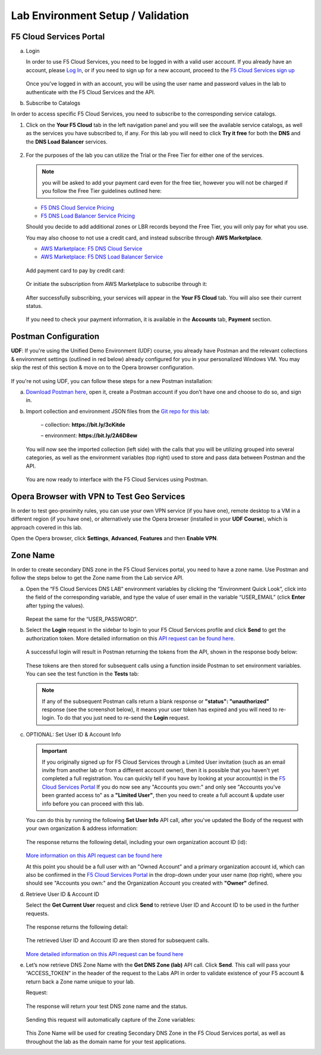 Lab Environment Setup / Validation
==================================

F5 Cloud Services Portal
------------------------

a. Login

   In order to use F5 Cloud Services, you need to be logged in with a valid user account. If you already have an account, please `Log In <https://portal.cloudservices.f5.com/>`_, or if you need to sign up for a new account, proceed to the `F5 Cloud Services sign up <http://bit.ly/f5csreg>`_

   .. figure:: ../_figures/1.png 

   Once you've logged in with an account, you will be using the user name and password values in the lab to authenticate with the F5 Cloud Services and the API.

#. Subscribe to Catalogs  

In order to access specific F5 Cloud Services, you need to subscribe to the corresponding service catalogs.

#. Click on the **Your F5 Cloud** tab in the left navigation panel and you will see the available service catalogs, as well as the services you have subscribed to, if any. For this lab you will need to click **Try it free** for both the **DNS** and the **DNS Load Balancer** services.

   .. figure:: ../_figures/2.png 

#. For the purposes of the lab you can utilize the Trial or the Free Tier for either one of the services. 
   
   .. note:: you will be asked to add your payment card even for the free tier, however you will not be charged if you follow the Free Tier guidelines outlined here:

   - `F5 DNS Cloud Service Pricing <https://clouddocs.f5.com/cloud-services/latest/f5-cloud-services-DNS-Pricing.html>`_
   - `F5 DNS Load Balancer Service Pricing <https://clouddocs.f5.com/cloud-services/latest/f5-cloud-services-GSLB-Pricing.html>`_

   Should you decide to add additional zones or LBR records beyond the Free Tier, you will only pay for what you use.

   You may also choose to not use a credit card, and instead subscribe through **AWS Marketplace**.

   - `AWS Marketplace: F5 DNS Cloud Service <https://aws.amazon.com/marketplace/pp/B07NKSRQ99>`_
   - `AWS Marketplace: F5 DNS Load Balancer Service <https://aws.amazon.com/marketplace/pp/B07W3P8HM4>`_
   
   .. figure:: ../_figures/33.jpg 
      
   Add payment card to pay by credit card:
      
   .. figure:: ../_figures/200.jpg 
         
   Or initiate the subscription from AWS Marketplace to subscribe through it:
         
   .. figure:: ../_figures/202.jpg 

   After successfully subscribing, your services will appear in the **Your F5 Cloud** tab. You will also see their current status.  

   .. figure:: ../_figures/4.png 

   If you need to check your payment information, it is available in the **Accounts** tab, **Payment** section.  

   .. figure:: ../_figures/5.png 

Postman Configuration
---------------------

**UDF**: If you're using the Unified Demo Environment (UDF) course, you already have Postman and the relevant collections & environment settings (outlined in red below) already configured for you in your personalized Windows VM. You may skip the rest of this section & move on to the Opera browser configuration.

.. figure:: ../_figures/postman-udf.png

If you're not using UDF, you can follow these steps for a new Postman installation:

a. `Download Postman here <http://bit.ly/309wSLl>`_, open it, create a Postman account if you don’t have one and choose to do so, and sign in.

b. Import collection and environment JSON files from the `Git repo for this lab <https://github.com/f5devcentral/f5-agility-labs-dns/tree/master/docs/class6/postman>`_:

    – collection: **https://bit.ly/3cKitde**

    – environment: **https://bit.ly/2A6D8ew**

   .. figure:: ../_figures/121.png
   .. figure:: ../_figures/121_1.png
   .. figure:: ../_figures/121_2.png
   .. figure:: ../_figures/121_3.png

   You will now see the imported collection (left side) with the calls that you will be utilizing grouped into several categories, as well as the environment variables (top right) used to store and pass data between Postman and the API.     

   .. figure:: ../_figures/2.jpg 

   You are now ready to interface with the F5 Cloud Services using Postman. 

Opera Browser with VPN to Test Geo Services 
-------------------------------------------

In order to test geo-proximity rules, you can use your own VPN service (if you have one), remote desktop to a VM in a different region (if you have one), or alternatively use the Opera browser (installed in your **UDF Course**), which is approach covered in this lab.

Open the Opera browser, click **Settings**,  **Advanced**, **Features** and then **Enable VPN**.   

.. figure:: ../_figures/7.png 

Zone Name 
---------

In order to create secondary DNS zone in the F5 Cloud Services portal, you need to have a zone name. Use Postman and follow the steps below to get the Zone name from the Lab service API.    

a. Open the “F5 Cloud Services DNS LAB” environment variables by clicking the “Environment Quick Look”, click into the field of the corresponding variable, and type the value of user email in the variable “USER_EMAIL” (click **Enter** after typing the values). 

   .. figure:: ../_figures/72.png 

   Repeat the same for the “USER_PASSWORD”. 

#. Select the **Login** request in the sidebar to login to your F5 Cloud Services profile and click **Send** to get the authorization token. More detailed information on this `API request can be found here <http://bit.ly/36ffsyy>`_.

   .. figure:: ../_figures/73.png 

   A successful login will result in Postman returning the tokens from the API, shown in the response body below: 

   .. figure:: ../_figures/84.jpg 

   These tokens are then stored for subsequent calls using a function inside Postman to set environment variables. You can see the test function in the **Tests** tab: 

   .. figure:: ../_figures/9.jpg 

   .. note:: If any of the subsequent Postman calls return a blank response or **"status": "unauthorized"** response (see the screenshot below), it means your user token has expired and you will need to re-login. To do that you just need to re-send the **Login** request. 

   .. figure:: ../_figures/10.jpg 

#. OPTIONAL: Set User ID & Account Info

   .. important:: If you originally signed up for F5 Cloud Services through a Limited User invitation (such as an email invite from another lab or from a different account owner), then it is possible that you haven't yet completed a full registration. You can quickly tell if you have by looking at your account(s) in the `F5 Cloud Services Portal <https://portal.cloudservices.f5.com/>`_ If you do now see any "Accounts you own:" and only see "Accounts you've been granted access to" as a **"Limited User"**, then you need to create a full account & update user info before you can proceed with this lab.

   You can do this by running the following **Set User Info** API call, after you've updated the Body of the request with your own organization & address information:

   .. figure:: ../_figures/118.jpg

   The response returns the following detail, including your own organization account ID (id):

   .. figure:: ../_figures/119.jpg

   `More information on this API request can be found here <https://portal.cloudservices.f5.com/docs#operation/CreateAccount>`_

   At this point you should be a full user with an "Owned Account" and a primary organization account id, which can also be confirmed in the `F5 Cloud Services Portal <https://portal.cloudservices.f5.com/>`_ in the drop-down under your user name (top right), where you should see "Accounts you own:" and the Organization Account you created with **"Owner"** defined.

#. Retrieve User ID & Account ID 

   Select the **Get Current User** request and click **Send** to retrieve User ID and Account ID to be used in the further requests. 

   .. figure:: ../_figures/86.jpg 

   The response returns the following detail: 

   .. figure:: ../_figures/12.jpg 

   The retrieved User ID and Account ID are then stored for subsequent calls. 

   .. figure:: ../_figures/11.jpg 

   `More detailed information on this API request can be found here <http://bit.ly/37hyQw3>`_

#. Let’s now retrieve DNS Zone Name with the **Get DNS Zone (lab)** API call. Click **Send**. This call will pass your “ACCESS_TOKEN” in the header of the request to the Labs API in order to validate existence of your F5 account & return back a Zone name unique to your lab. 

   Request: 

   .. figure:: ../_figures/74.png 

   The response will return your test DNS zone name and the status. 

   .. figure:: ../_figures/27.jpg 

   Sending this request will automatically capture of the Zone variables: 

   .. figure:: ../_figures/26.jpg 

   This Zone Name will be used for creating Secondary DNS Zone in the F5 Cloud Services portal, as well as throughout the lab as the domain name for your test applications. 

